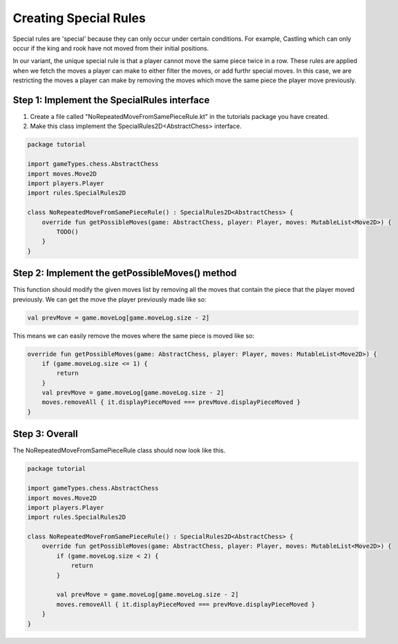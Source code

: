 *************************
Creating Special Rules
*************************
Special rules are 'special' because they can only occur under certain conditions. For example, Castling which can only occur if the king and rook have not moved from their initial positions.

In our variant, the unique special rule is that a player cannot move the same piece twice in a row. These rules are applied when we fetch the moves a player can make to either filter the moves, or add furthr special moves.
In this case, we are restricting the moves a player can make by removing the moves which move the same piece the player move previously.


Step 1: Implement the SpecialRules interface
===============================================
1. Create a file called "NoRepeatedMoveFromSamePieceRule.kt" in the tutorials package you have created.
2. Make this class implement the SpecialRules2D<AbstractChess> interface.

.. code-block:: kotlin

    package tutorial

    import gameTypes.chess.AbstractChess
    import moves.Move2D
    import players.Player
    import rules.SpecialRules2D

    class NoRepeatedMoveFromSamePieceRule() : SpecialRules2D<AbstractChess> {
        override fun getPossibleMoves(game: AbstractChess, player: Player, moves: MutableList<Move2D>) {
            TODO()
        }
    }

Step 2: Implement the getPossibleMoves() method
===================================================
This function should modify the given moves list by removing all the moves that contain the piece that the player moved previously.
We can get the move the player previously made like so:

.. code-block:: kotlin

    val prevMove = game.moveLog[game.moveLog.size - 2]

This means we can easily remove the moves where the same piece is moved like so:

.. code-block:: kotlin

    override fun getPossibleMoves(game: AbstractChess, player: Player, moves: MutableList<Move2D>) {
        if (game.moveLog.size <= 1) {
            return
        }
        val prevMove = game.moveLog[game.moveLog.size - 2]
        moves.removeAll { it.displayPieceMoved === prevMove.displayPieceMoved }
    }

Step 3: Overall
=================
The NoRepeatedMoveFromSamePieceRule class should now look like this.

.. code-block:: kotlin

    package tutorial

    import gameTypes.chess.AbstractChess
    import moves.Move2D
    import players.Player
    import rules.SpecialRules2D

    class NoRepeatedMoveFromSamePieceRule() : SpecialRules2D<AbstractChess> {
        override fun getPossibleMoves(game: AbstractChess, player: Player, moves: MutableList<Move2D>) {
            if (game.moveLog.size < 2) {
                return
            }

            val prevMove = game.moveLog[game.moveLog.size - 2]
            moves.removeAll { it.displayPieceMoved === prevMove.displayPieceMoved }
        }
    }
